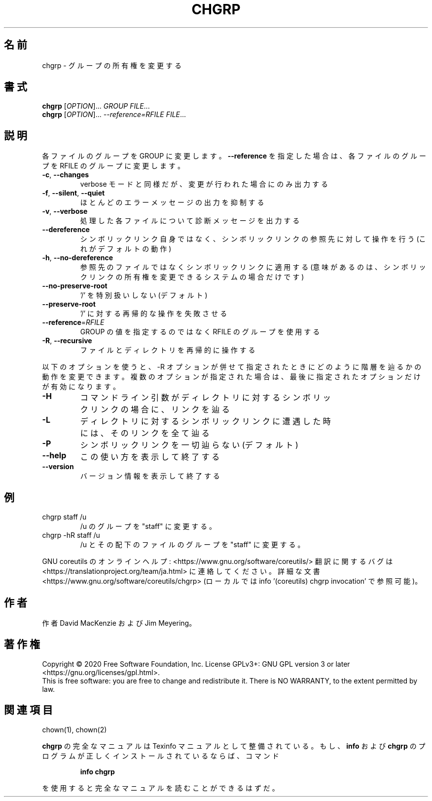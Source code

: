 .\" DO NOT MODIFY THIS FILE!  It was generated by help2man 1.47.13.
.TH CHGRP "1" "2021年4月" "GNU coreutils" "ユーザーコマンド"
.SH 名前
chgrp \- グループの所有権を変更する
.SH 書式
.B chgrp
[\fI\,OPTION\/\fR]... \fI\,GROUP FILE\/\fR...
.br
.B chgrp
[\fI\,OPTION\/\fR]... \fI\,--reference=RFILE FILE\/\fR...
.SH 説明
.\" Add any additional description here
.PP
各ファイルのグループを GROUP に変更します。
\fB\-\-reference\fR を指定した場合は、各ファイルのグループを RFILE のグループに変更
します。
.TP
\fB\-c\fR, \fB\-\-changes\fR
verbose モードと同様だが、変更が行われた場合にのみ出力する
.TP
\fB\-f\fR, \fB\-\-silent\fR, \fB\-\-quiet\fR
ほとんどのエラーメッセージの出力を抑制する
.TP
\fB\-v\fR, \fB\-\-verbose\fR
処理した各ファイルについて診断メッセージを出力する
.TP
\fB\-\-dereference\fR
シンボリックリンク自身ではなく、シンボリックリンクの
参照先に対して操作を行う (これがデフォルトの動作)
.TP
\fB\-h\fR, \fB\-\-no\-dereference\fR
参照先のファイルではなくシンボリックリンクに適用する
(意味があるのは、シンボリックリンクの所有権を変更
できるシステムの場合だけです)
.TP
\fB\-\-no\-preserve\-root\fR
\&'/' を特別扱いしない (デフォルト)
.TP
\fB\-\-preserve\-root\fR
\&'/' に対する再帰的な操作を失敗させる
.TP
\fB\-\-reference\fR=\fI\,RFILE\/\fR
GROUP の値を指定するのではなく RFILE のグループを
使用する
.TP
\fB\-R\fR, \fB\-\-recursive\fR
ファイルとディレクトリを再帰的に操作する
.PP
以下のオプションを使うと、\-R オプションが併せて指定されたときにどのように
階層を辿るかの動作を変更できます。複数のオプションが指定された場合は、
最後に指定されたオプションだけが有効になります。
.TP
\fB\-H\fR
コマンドライン引数がディレクトリに対するシンボ
リックリンクの場合に、リンクを辿る
.TP
\fB\-L\fR
ディレクトリに対するシンボリックリンクに遭遇した
時には、そのリンクを全て辿る
.TP
\fB\-P\fR
シンボリックリンクを一切辿らない (デフォルト)
.TP
\fB\-\-help\fR
この使い方を表示して終了する
.TP
\fB\-\-version\fR
バージョン情報を表示して終了する
.SH 例
.TP
chgrp staff /u
/u のグループを "staff" に変更する。
.TP
chgrp \-hR staff /u
/u とその配下のファイルのグループを "staff" に変更する。
.PP
GNU coreutils のオンラインヘルプ: <https://www.gnu.org/software/coreutils/>
翻訳に関するバグは <https://translationproject.org/team/ja.html> に連絡してください。
詳細な文書 <https://www.gnu.org/software/coreutils/chgrp>
(ローカルでは info '(coreutils) chgrp invocation' で参照可能)。
.SH 作者
作者 David MacKenzie および Jim Meyering。
.SH 著作権
Copyright \(co 2020 Free Software Foundation, Inc.
License GPLv3+: GNU GPL version 3 or later <https://gnu.org/licenses/gpl.html>.
.br
This is free software: you are free to change and redistribute it.
There is NO WARRANTY, to the extent permitted by law.
.SH 関連項目
chown(1), chown(2)
.PP
.B chgrp
の完全なマニュアルは Texinfo マニュアルとして整備されている。もし、
.B info
および
.B chgrp
のプログラムが正しくインストールされているならば、コマンド
.IP
.B info chgrp
.PP
を使用すると完全なマニュアルを読むことができるはずだ。

